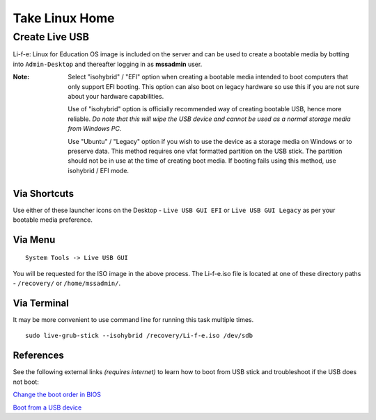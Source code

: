 Take Linux Home
===============

Create Live USB
-----------------
Li-f-e: Linux for Education OS image is included on the server and can
be used to create a bootable media by botting into ``Admin-Desktop`` and thereafter logging in as **mssadmin** user.

:Note: Select "isohybrid" / "EFI" option when creating a bootable media intended to 
    boot computers that only support EFI booting. This option can also boot
    on legacy hardware so use this if you are not sure about your hardware
    capabilities. 
    
    Use of "isohybrid" option is officially recommended way of
    creating bootable USB, hence more reliable. *Do note that this will wipe the 
    USB device and cannot be used as a normal storage media from Windows PC.* 
    
    Use "Ubuntu" / "Legacy" option if you wish to use the device as a storage 
    media on Windows or to preserve data. This method requires one vfat formatted 
    partition on the USB stick. The partition should not be in use at the time of 
    creating boot media. 
    If booting fails using this method, use isohybrid / EFI mode.

Via Shortcuts
^^^^^^^^^^^^^

Use either of these launcher icons on the Desktop - ``Live USB GUI EFI`` or ``Live USB GUI Legacy`` as per your bootable media preference.

Via Menu
^^^^^^^^
::

  System Tools -> Live USB GUI

You will be requested for the ISO image in the above process. The Li-f-e.iso file is located at one of these directory paths - ``/recovery/`` or ``/home/mssadmin/``.

Via Terminal
^^^^^^^^^^^^

It may be more convenient to use command line for running this task multiple
times.

::

    sudo live-grub-stick --isohybrid /recovery/Li-f-e.iso /dev/sdb

References
^^^^^^^^^^
See the following external links *(requires internet)* to learn how to boot from USB stick and
troubleshoot if the USB does not boot:

`Change the boot order in BIOS <https://www.lifewire.com/change-the-boot-order-in-bios-2624528>`_

`Boot from a USB device <https://www.lifewire.com/how-to-boot-from-a-usb-device-2626091>`_
